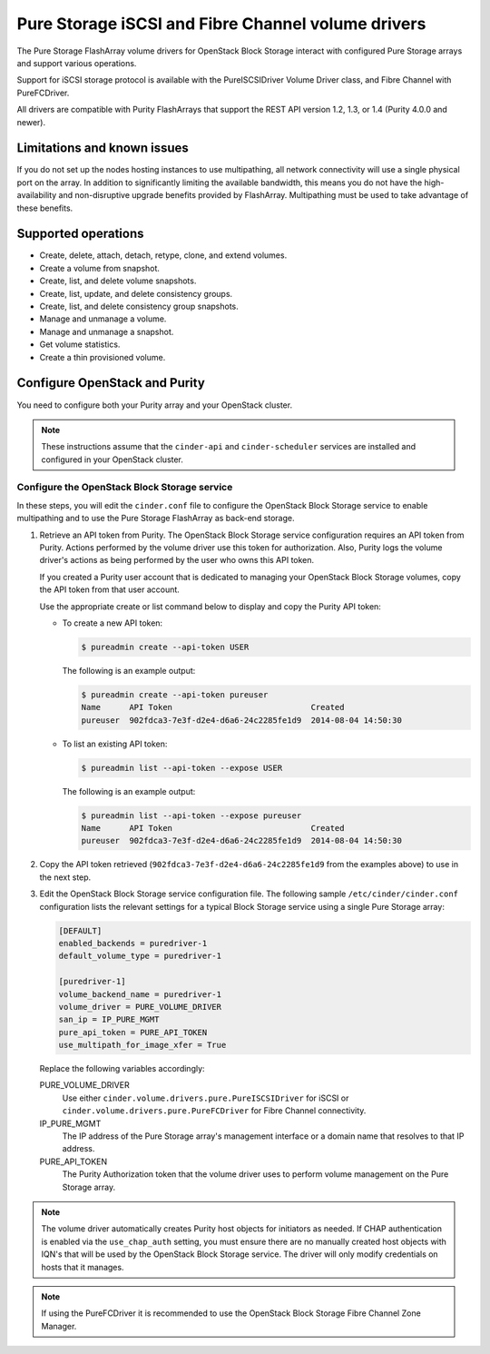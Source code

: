 ===================================================
Pure Storage iSCSI and Fibre Channel volume drivers
===================================================

The Pure Storage FlashArray volume drivers for OpenStack Block Storage
interact with configured Pure Storage arrays and support various
operations.

Support for iSCSI storage protocol is available with the PureISCSIDriver
Volume Driver class, and Fibre Channel with PureFCDriver.

All drivers are compatible with Purity FlashArrays that support the REST
API version 1.2, 1.3, or 1.4 (Purity 4.0.0 and newer).

Limitations and known issues
~~~~~~~~~~~~~~~~~~~~~~~~~~~~

If you do not set up the nodes hosting instances to use multipathing,
all network connectivity will use a single physical port on the array.
In addition to significantly limiting the available bandwidth, this
means you do not have the high-availability and non-disruptive upgrade
benefits provided by FlashArray. Multipathing must be used to take advantage
of these benefits.

Supported operations
~~~~~~~~~~~~~~~~~~~~

* Create, delete, attach, detach, retype, clone, and extend volumes.

* Create a volume from snapshot.

* Create, list, and delete volume snapshots.

* Create, list, update, and delete consistency groups.

* Create, list, and delete consistency group snapshots.

* Manage and unmanage a volume.

* Manage and unmanage a snapshot.

* Get volume statistics.

* Create a thin provisioned volume.

Configure OpenStack and Purity
~~~~~~~~~~~~~~~~~~~~~~~~~~~~~~

You need to configure both your Purity array and your OpenStack cluster.

.. note::

    These instructions assume that the ``cinder-api`` and ``cinder-scheduler``
    services are installed and configured in your OpenStack cluster.

Configure the OpenStack Block Storage service
---------------------------------------------

In these steps, you will edit the ``cinder.conf`` file to configure the
OpenStack Block Storage service to enable multipathing and to use the
Pure Storage FlashArray as back-end storage.

#. Retrieve an API token from Purity.
   The OpenStack Block Storage service configuration requires an API token
   from Purity. Actions performed by the volume driver use this token for
   authorization. Also, Purity logs the volume driver's actions as being
   performed by the user who owns this API token.

   If you created a Purity user account that is dedicated to managing your
   OpenStack Block Storage volumes, copy the API token from that user
   account.

   Use the appropriate create or list command below to display and copy the
   Purity API token:

   * To create a new API token:

     .. code-block:: console

        $ pureadmin create --api-token USER

     The following is an example output:

     .. code-block:: console

        $ pureadmin create --api-token pureuser
        Name      API Token                             Created
        pureuser  902fdca3-7e3f-d2e4-d6a6-24c2285fe1d9  2014-08-04 14:50:30

   * To list an existing API token:

     .. code-block:: console

        $ pureadmin list --api-token --expose USER

     The following is an example output:

     .. code-block:: console

        $ pureadmin list --api-token --expose pureuser
        Name      API Token                             Created
        pureuser  902fdca3-7e3f-d2e4-d6a6-24c2285fe1d9  2014-08-04 14:50:30

#. Copy the API token retrieved (``902fdca3-7e3f-d2e4-d6a6-24c2285fe1d9`` from
   the examples above) to use in the next step.

#. Edit the OpenStack Block Storage service configuration file.
   The following sample ``/etc/cinder/cinder.conf`` configuration lists the
   relevant settings for a typical Block Storage service using a single
   Pure Storage array:

   .. code-block:: ini

       [DEFAULT]
       enabled_backends = puredriver-1
       default_volume_type = puredriver-1

       [puredriver-1]
       volume_backend_name = puredriver-1
       volume_driver = PURE_VOLUME_DRIVER
       san_ip = IP_PURE_MGMT
       pure_api_token = PURE_API_TOKEN
       use_multipath_for_image_xfer = True

   Replace the following variables accordingly:

   PURE_VOLUME_DRIVER
       Use either ``cinder.volume.drivers.pure.PureISCSIDriver`` for iSCSI or
       ``cinder.volume.drivers.pure.PureFCDriver`` for Fibre Channel
       connectivity.

   IP_PURE_MGMT
       The IP address of the Pure Storage array's management interface or a
       domain name that resolves to that IP address.

   PURE_API_TOKEN
       The Purity Authorization token that the volume driver uses to
       perform volume management on the Pure Storage array.

.. note::

    The volume driver automatically creates Purity host objects for
    initiators as needed. If CHAP authentication is enabled via the
    ``use_chap_auth`` setting, you must ensure there are no manually
    created host objects with IQN's that will be used by the OpenStack
    Block Storage service. The driver will only modify credentials on hosts that
    it manages.

.. note::

    If using the PureFCDriver it is recommended to use the OpenStack
    Block Storage Fibre Channel Zone Manager.
